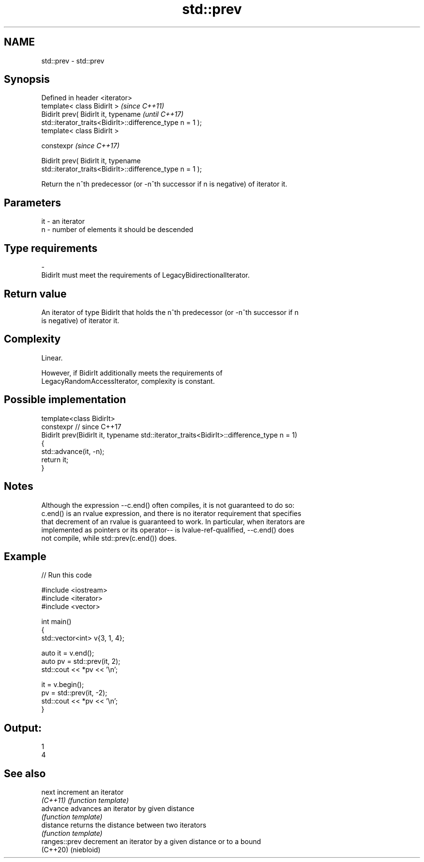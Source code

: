 .TH std::prev 3 "2024.06.10" "http://cppreference.com" "C++ Standard Libary"
.SH NAME
std::prev \- std::prev

.SH Synopsis
   Defined in header <iterator>
   template< class BidirIt >                                              \fI(since C++11)\fP
   BidirIt prev( BidirIt it, typename                                     \fI(until C++17)\fP
   std::iterator_traits<BidirIt>::difference_type n = 1 );
   template< class BidirIt >

   constexpr                                                              \fI(since C++17)\fP

   BidirIt prev( BidirIt it, typename
   std::iterator_traits<BidirIt>::difference_type n = 1 );

   Return the n^th predecessor (or -n^th successor if n is negative) of iterator it.

.SH Parameters

   it        -        an iterator
   n         -        number of elements it should be descended
.SH Type requirements
   -
   BidirIt must meet the requirements of LegacyBidirectionalIterator.

.SH Return value

   An iterator of type BidirIt that holds the n^th predecessor (or -n^th successor if n
   is negative) of iterator it.

.SH Complexity

   Linear.

   However, if BidirIt additionally meets the requirements of
   LegacyRandomAccessIterator, complexity is constant.

.SH Possible implementation

   template<class BidirIt>
   constexpr // since C++17
   BidirIt prev(BidirIt it, typename std::iterator_traits<BidirIt>::difference_type n = 1)
   {
       std::advance(it, -n);
       return it;
   }

.SH Notes

   Although the expression --c.end() often compiles, it is not guaranteed to do so:
   c.end() is an rvalue expression, and there is no iterator requirement that specifies
   that decrement of an rvalue is guaranteed to work. In particular, when iterators are
   implemented as pointers or its operator-- is lvalue-ref-qualified, --c.end() does
   not compile, while std::prev(c.end()) does.

.SH Example


// Run this code

 #include <iostream>
 #include <iterator>
 #include <vector>

 int main()
 {
     std::vector<int> v{3, 1, 4};

     auto it = v.end();
     auto pv = std::prev(it, 2);
     std::cout << *pv << '\\n';

     it = v.begin();
     pv = std::prev(it, -2);
     std::cout << *pv << '\\n';
 }

.SH Output:

 1
 4

.SH See also

   next         increment an iterator
   \fI(C++11)\fP      \fI(function template)\fP
   advance      advances an iterator by given distance
                \fI(function template)\fP
   distance     returns the distance between two iterators
                \fI(function template)\fP
   ranges::prev decrement an iterator by a given distance or to a bound
   (C++20)      (niebloid)
